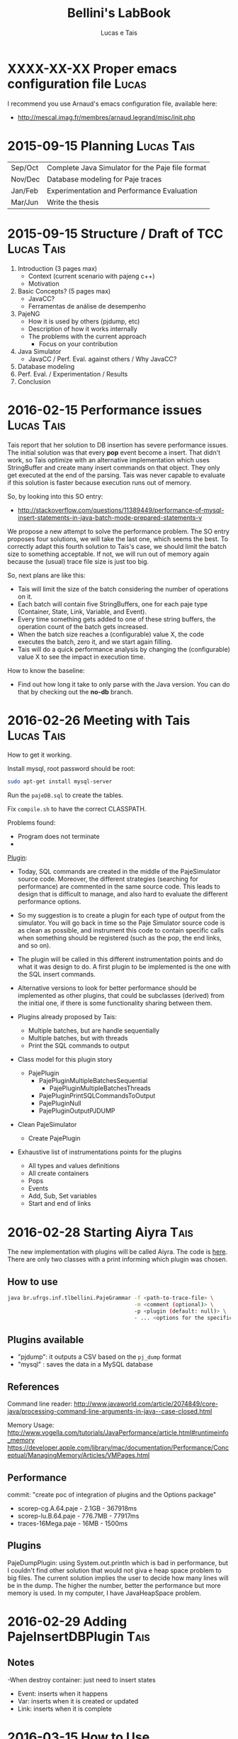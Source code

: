 #+TITLE: Bellini's LabBook
#+AUTHOR: Lucas e Tais
#+LATEX_HEADER: \usepackage[margin=2cm,a4paper]{geometry}
#+STARTUP: overview indent
#+TAGS: Lucas(L) Tais(T) noexport(n) deprecated(d)
#+EXPORT_SELECT_TAGS: export
#+EXPORT_EXCLUDE_TAGS: noexport
#+SEQ_TODO: TODO(t!) STARTED(s!) WAITING(w!) | DONE(d!) CANCELLED(c!) DEFERRED(f!)

* XXXX-XX-XX Proper emacs configuration file                          :Lucas:

I recommend you use Arnaud's emacs configuration file, available here:
+ http://mescal.imag.fr/membres/arnaud.legrand/misc/init.php
* 2015-09-15 Planning                                            :Lucas:Tais:

|---------+--------------------------------------------------|
| Sep/Oct | Complete Java Simulator for the Paje file format |
| Nov/Dec | Database modeling for Paje traces                |
| Jan/Feb | Experimentation and Performance Evaluation       |
| Mar/Jun | Write the thesis                                 |
|---------+--------------------------------------------------|

* 2015-09-15 Structure / Draft of TCC                            :Lucas:Tais:

1. Introduction (3 pages max)
   + Context (current scenario with pajeng c++)
   + Motivation
2. Basic Concepts? (5 pages max)
   + JavaCC?
   + Ferramentas de análise de desempenho
3. PajeNG
   + How it is used by others (pjdump, etc)
   + Description of how it works internally
   + The problems with the current approach
     + Focus on your contribution
4. Java Simulator
   + JavaCC / Perf. Eval. against others / Why JavaCC?
5. Database modeling
6. Perf. Eval. / Experimentation / Results
7. Conclusion
* 2016-02-15 Performance issues                                  :Lucas:Tais:

Tais report that her solution to DB insertion has severe performance
issues. The initial solution was that every *pop* event become a
insert. That didn't work, so Tais optimize with an alternative
implementation which uses StringBuffer and create many insert commands
on that object. They only get executed at the end of the parsing. Tais
was never capable to evaluate if this solution is faster because
execution runs out of memory.

So, by looking into this SO entry:

+ http://stackoverflow.com/questions/11389449/performance-of-mysql-insert-statements-in-java-batch-mode-prepared-statements-v

We propose a new attempt to solve the performance problem. The SO
entry proposes four solutions, we will take the last one, which seems
the best. To correctly adapt this fourth solution to Tais's case, we
should limit the batch size to something acceptable. If not, we will
run out of memory again because the (usual) trace file size is just
too big.

So, next plans are like this:
- Tais will limit the size of the batch considering the number of
  operations on it.
- Each batch will contain five StringBuffers, one for each paje type
  (Container, State, Link, Variable, and Event).
- Every time something gets added to one of these string buffers, the
  operation count of the batch gets increased.
- When the batch size reaches a (configurable) value X, the code
  executes the batch, zero it, and we start again filling.
- Tais will do a quick performance analysis by changing the
  (configurable) value X to see the impact in execution time.

How to know the baseline:
- Find out how long it take to only parse with the Java version. You
  can do that by checking out the *no-db* branch.


* 2016-02-26 Meeting with Tais                                   :Lucas:Tais:

How to get it working.

Install mysql, root password should be root:

#+begin_src sh :results output :session :exports both
sudo apt-get install mysql-server
#+end_src

Run the =pajeDB.sql= to create the tables.

Fix =compile.sh= to have the correct CLASSPATH.

Problems found:
- Program does not terminate
- 


_Plugin_:

- Today, SQL commands are created in the middle of the PajeSimulator
  source code. Moreover, the different strategies (searching for
  performance) are commented in the same source code. This leads to
  design that is difficult to manage, and also hard to evaluate the
  different performance options.

- So my suggestion is to create a plugin for each type of output from
  the simulator. You will go back in time so the Paje Simulator source
  code is as clean as possible, and instrument this code to contain
  specific calls when something should be registered (such as the pop,
  the end links, and so on).

- The plugin will be called in this different instrumentation points
  and do what it was design to do. A first plugin to be implemented is
  the one with the SQL insert commands.

- Alternative versions to look for better performance should be
  implemented as other plugins, that could be subclasses (derived)
  from the initial one, if there is some functionality sharing between
  them.

- Plugins already proposed by Tais:
  - Multiple batches, but are handle sequentially
  - Multiple batches, but with threads
  - Print the SQL commands to output

- Class model for this plugin story
  - PajePlugin
    - PajePluginMultipleBatchesSequential
      - PajePluginMultipleBatchesThreads
    - PajePluginPrintSQLCommandsToOutput
    - PajePluginNull
    - PajePluginOutputPJDUMP

- Clean PajeSimulator
  - Create PajePlugin

- Exhaustive list of instrumentations points for the plugins
  - All types and values definitions
  - All create containers
  - Pops
  - Events
  - Add, Sub, Set variables
  - Start and end of links

* 2016-02-28 Starting Aiyra                                            :Tais:
The new implementation with plugins will be called Aiyra.
The code is [[https://github.com/taisbellini/aiyra][here]].
There are only two classes with a print informing which plugin was chosen.

** How to use

#+begin_src sh :results output :session :exports both
java br.ufrgs.inf.tlbellini.PajeGrammar -f <path-to-trace-file> \
                                        -m <comment (optional)> \
                                        -p <plugin (default: null)> \
                                        - ... <options for the specific plugin>
#+end_src

** Plugins available

- "pjdump": it outputs a CSV based on the =pj_dump= format
- "mysql" : saves the data in a MySQL database

** References
Command line reader:
http://www.javaworld.com/article/2074849/core-java/processing-command-line-arguments-in-java--case-closed.html

Memory Usage: 
http://www.vogella.com/tutorials/JavaPerformance/article.html#runtimeinfo_memory
https://developer.apple.com/library/mac/documentation/Performance/Conceptual/ManagingMemory/Articles/VMPages.html
** Performance
commit: "create poc of integration of plugins and the Options package"
- scorep-cg.A.64.paje - 2.1GB - 367918ms
- scorep-lu.B.64.paje - 776.7MB - 77917ms
- traces-16Mega.paje - 16MB - 1500ms


** Plugins
PajeDumpPlugin: using System.out.println which is bad in performance,
but I couldn't find other solution that would not giva e heap space
problem to big files. The current solution implies the user to decide
how many lines will be in the dump. The higher the number, better the
performance but more memory is used. In my computer, I have
JavaHeapSpace problem. 


* 2016-02-29 Adding PajeInsertDBPlugin                                 :Tais:
** Notes
-When destroy container: just need to insert states
    - Event: inserts when it happens
    - Var: inserts when it is created or updated
    - Link: inserts when it is complete
* 2016-03-15 How to Use 
** DB Plugin 

1) Install MySQL and MySQL Workbench 

2) Create an instance (local or in a server) and choose a name and password to it. Use port 3306. 

3) execute pajeDB.sql script in the created instance.

Now you have a database called "paje". 

Execute the simulator passing the server name (-s) name (-u) and password (-pwd) of the instance you created in step 2. Defaults are "localhost", "root", "root". 


#+begin_src sh :results output :session :exports both
java br.ufrgs.inf.tlbellini.PajeGrammar -f <path-to-trace-file> \
                                        -m <comment (optional)> \
                                        -p mysql \
                                        -s <server-name> \
                                        -u <username> \
                                        -pwd <password> \
#+end_src

** PajeDump Plugin

Execute:

#+begin_src sh :results output :session :exports both
java br.ufrgs.inf.tlbellini.PajeGrammar -f <path-to-trace-file> \
                                        -m <comment (optional)> \
                                        -p pjdump \
                                        -l <lines-per-dump (default: 100000)>
#+end_src

"lines-per-dump" is the number of lines that will be printed each time. Higher numbers takes less time but use more memory. 

* 2016-03-15 - How to Create a Plugin
In order to create a new plugin you'll need to: 
MODIFY OptionsHandler.java in br.ufrgs.inf.tlbellini;
CREATE a NEW class in br.ufrgs.inf.tlbellini.plugins that EXTENDS PajePlugin class. It can also extend any other plugin if they have many similarities. 

MODIFY OptionsHandler:
1) *If your plugin DOES NOT NEED an extra argument, SKIP this instruction*

In the OptionsHandler constructor, add the new argument as follows: 
  
   opt.getSet().addOption("<alias>", Options.Separator.<SEPARATOR>, Options.Multiplicity.<MULTIPLICITY>);

   <alias> = the alias to identify the argument
   <SEPARATOR> = COLON, EQUALS, BLANK, NONE
   <MULTIPLICITY> = ONCE, ONCE_OR_MORE, ZERO_OR_ONE, ZERO_OR_MORE

2) Explain your new entry (if any) and plugin in printOptionsHelper() method.
3) In pluginHandler() method, add a "case" to your plugin. Make all the assignments you need to do and initialize it. 
   to get the value given for the argument: 
     opt.getSet().getOption("<alias").getResultValue(0)
   to check if the value was set: 
     opt.getSet().isSet("<alias>")
   to initialize:
     PajeGrammar.plugin = new YourPluginClass(...);

CREATE NEW CLASS: 

1) Create a class that extends PajePlugin or any Plugin available. 
   
Instrumentation Points:

* 2016-03-29 Meeting with Tais                                   :Lucas:Tais:

Performance Evalution

- DB Insertion Plugin
  - _Multiple batches, but are handle sequentially_

- What is the experimental configuration?
  - Software and hardware
  - Software: everything in the same machine

_What we shall measure to evaluate?_

- *Batch size*
  - Input size
    - Lucas will provide a trace file generator
      128K, 128M, 1G
  - Batch size in operations
    - 128
    - 256
    - 512
    - 1024
    - 2048
    - ...
  - Four platform configurations
    - _luiza_ Tais' personal notebook (Local/Mac) - Tais
    - _guarani_ Lucas' guarani (Linux/Local) - Lucas
    - _orion_ Orion (Linux/Local) - Tais
    - _hptais_ Tais' work notebook is client (Windows), guarani is server (Linux) (Remote) - Tais
      - Find out the interconnection topology
      - The latency and the bandwidth of the network (limits)
        - Find out a metric to see if you reach the network limit

- What to measure
  - Global execution time
    - Only simulation
    - Only insertion
  - Global memory occupation
  |----------------------+---------------------+--------------------------|
  | Only Simulation Time | Only Insertion Time | Global Memory Occupation |
  |----------------------+---------------------+--------------------------|

  - How batches have been generated
    - When a batch has started, when it has ended
    - Format suggestion for dumping this kind of information
      |--------------+------------+----------+---------------+------------------------------|
      | Batch number | Start time | End time | Size in bytes | Size in number of operations |
      |--------------+------------+----------+---------------+------------------------------|

- *Comparison against C++*
  - Measure only the simulation time
    - Null plugin against
      - =pj_dump= with =-q=
      - =pj_dump= with =-q= and =-f= (for flex)
  - Input size
    -  128K, 128M, 1G
  - _Platforms_
    - Tais' personal notebook (Local) - Tais
    - Lucas' guarani (Local) - Lucas
    - Orion (Local) - Tais
  |----------------------|
  | Only simulation time |
  |----------------------|

_Experimental Design_

- How many replications? 30.
- Statistical framework: gaussian distribution, with mean, sd, se
  - se: =3*sd/sqrt(n)=, CI of 99.7% assuming gaussian
  - no statistical tests (t-test), because we'll use plots to analyze
    with mean+se and mean-se
- See Jain 1991, Part III, Chapter 16.

- _Factors_
  - Input size
    - small, big
  - Batch size
    - small, big
  - Platform
    - two platforms wildly different

- _Real Factors and levels_ (see chapter 23 on page 381)
  - input size: 3
  - batch size: 6
  - platforms: 4
- 3*6*4
  #+begin_src R :results output :session :exports both
  input_size = 3;
  batch_levels = 6;
  platforms = 4;
  r=30;
  total_number_of_experiments = input_size*batch_levels*platforms*r
  minutes_each = 15;
  total_number_of_experiments * minutes_each / 60 / 24
  #+end_src

  #+RESULTS:
  : [1] 22.5

_C++ Comparison Analysis_

- Version
  - Ayira
  - pajeng with flex
  - pajeng without flex
- Input size
- 30 replications

|------------+---------|
| Input Size | Version |
|------------+---------|

_Changes to the *mysql* plugin_
- add a new parameter to tell the batch size (default is size of input)
- add a flag (disable by default) to tell the plugin to measure each batch execution
  - a vector will be used to keep this in memory during execution;
    only at the end that this is dumped to CSV
  - generates a new file that has the CSV info in the beggining of
    each line and then the following information you have measured
  |--------------+------------+----------+---------------+------------------------------|
  | Batch number | Start time | End time | Size in bytes | Size in number of operations |
  |--------------+------------+----------+---------------+------------------------------|

_How to measure memory utilization_
- MemoryUsage class in Java, check the used() method
- Compare against top (the column that indicates the virtual memory allocated)
* 2016-03-29 DoE for C++ Comparison                                   :Lucas:

The C++ Comparison has two factors: _version_ and _input_, each one with
three levels. For version, the levels are _ayira_, _pj_, _pjflex_. For
input, the levels are small (128K), medium (131072K, or 128M), and big
(1048576K or 1G). We shall use 30 replications randomizing experiments
to reduce external interference. Two things are measured: the
execution time represents the _simulation time_, the _platform_ is the
identification of the platform where measurements took place. Platform
can be one of _luiza_, _guarani_, _orion_, _hptais_ (TODO: rename this last one).

To understand what functions below do, check:
- https://cran.r-project.org/web/packages/DoE.base/DoE.base.pdf
You'll need the =DoE.base= R package.

#+begin_src R :results output silent :session :exports none
  require(DoE.base);
  Cpp_Comparison <- fac.design (
           nfactors=2,
           replications=30,
           repeat.only=FALSE,
           blocks=1,
           randomize=TRUE,
           seed=10373,
           nlevels=c(3,3),
           factor.names=list(
                version=c("aiyra","pj","pjflex"),
                input=c("small", "medium", "big")));

  export.design(Cpp_Comparison,
                path="designs",
                filename=NULL,
                type="csv",
                replace=TRUE,
                response.names=c("time","platform"));
#+end_src

Check the file =Cpp_Comparison.csv= in the =designs= directory. It
contains your experimental design for running the Cpp Comparison
experimental session. Each line is a experiment. You should run each
experiment following the factor configuration, providing the execution
time in the last column.

You can read that CSV with:

#+begin_src R :results output :session :exports both
csv <- read.csv("designs/Cpp_Comparison.csv");
csv;
#+end_src

#+RESULTS:
#+begin_example
    name run.no.in.std.order run.no run.no.std.rp version  input time platform
1      1                   4      1          4.10   ayira medium   NA       NA
2      2                   9      2          9.10  pjflex    big   NA       NA
3      3                   2      3          2.10      pj  small   NA       NA
4      4                   5      4          5.10      pj medium   NA       NA
5      5                   7      5          7.10   ayira    big   NA       NA
6      6                   6      6          6.10  pjflex medium   NA       NA
7      7                   3      7          3.10  pjflex  small   NA       NA
8      8                   1      8          1.10   ayira  small   NA       NA
9      9                   8      9          8.10      pj    big   NA       NA
10    10                   6     10          6.20  pjflex medium   NA       NA
11    11                   7     11          7.20   ayira    big   NA       NA
12    12                   8     12          8.20      pj    big   NA       NA
13    13                   4     13          4.20   ayira medium   NA       NA
14    14                   3     14          3.20  pjflex  small   NA       NA
15    15                   5     15          5.20      pj medium   NA       NA
16    16                   2     16          2.20      pj  small   NA       NA
17    17                   9     17          9.20  pjflex    big   NA       NA
18    18                   1     18          1.20   ayira  small   NA       NA
19    19                   2     19          2.30      pj  small   NA       NA
20    20                   9     20          9.30  pjflex    big   NA       NA
21    21                   6     21          6.30  pjflex medium   NA       NA
22    22                   1     22          1.30   ayira  small   NA       NA
23    23                   3     23          3.30  pjflex  small   NA       NA
24    24                   4     24          4.30   ayira medium   NA       NA
25    25                   5     25          5.30      pj medium   NA       NA
26    26                   7     26          7.30   ayira    big   NA       NA
27    27                   8     27          8.30      pj    big   NA       NA
28    28                   6     28          6.40  pjflex medium   NA       NA
29    29                   7     29          7.40   ayira    big   NA       NA
30    30                   5     30          5.40      pj medium   NA       NA
31    31                   8     31          8.40      pj    big   NA       NA
32    32                   1     32          1.40   ayira  small   NA       NA
33    33                   4     33          4.40   ayira medium   NA       NA
34    34                   9     34          9.40  pjflex    big   NA       NA
35    35                   3     35          3.40  pjflex  small   NA       NA
36    36                   2     36          2.40      pj  small   NA       NA
37    37                   2     37          2.50      pj  small   NA       NA
38    38                   6     38          6.50  pjflex medium   NA       NA
39    39                   9     39          9.50  pjflex    big   NA       NA
40    40                   3     40          3.50  pjflex  small   NA       NA
41    41                   8     41          8.50      pj    big   NA       NA
42    42                   4     42          4.50   ayira medium   NA       NA
43    43                   5     43          5.50      pj medium   NA       NA
44    44                   7     44          7.50   ayira    big   NA       NA
45    45                   1     45          1.50   ayira  small   NA       NA
46    46                   4     46          4.60   ayira medium   NA       NA
47    47                   5     47          5.60      pj medium   NA       NA
48    48                   2     48          2.60      pj  small   NA       NA
49    49                   9     49          9.60  pjflex    big   NA       NA
50    50                   3     50          3.60  pjflex  small   NA       NA
51    51                   7     51          7.60   ayira    big   NA       NA
52    52                   8     52          8.60      pj    big   NA       NA
53    53                   6     53          6.60  pjflex medium   NA       NA
54    54                   1     54          1.60   ayira  small   NA       NA
55    55                   7     55          7.70   ayira    big   NA       NA
56    56                   1     56          1.70   ayira  small   NA       NA
57    57                   2     57          2.70      pj  small   NA       NA
58    58                   5     58          5.70      pj medium   NA       NA
59    59                   4     59          4.70   ayira medium   NA       NA
60    60                   8     60          8.70      pj    big   NA       NA
61    61                   9     61          9.70  pjflex    big   NA       NA
62    62                   6     62          6.70  pjflex medium   NA       NA
63    63                   3     63          3.70  pjflex  small   NA       NA
64    64                   8     64          8.80      pj    big   NA       NA
65    65                   7     65          7.80   ayira    big   NA       NA
66    66                   5     66          5.80      pj medium   NA       NA
67    67                   6     67          6.80  pjflex medium   NA       NA
68    68                   9     68          9.80  pjflex    big   NA       NA
69    69                   1     69          1.80   ayira  small   NA       NA
70    70                   3     70          3.80  pjflex  small   NA       NA
71    71                   4     71          4.80   ayira medium   NA       NA
72    72                   2     72          2.80      pj  small   NA       NA
73    73                   3     73          3.90  pjflex  small   NA       NA
74    74                   4     74          4.90   ayira medium   NA       NA
75    75                   5     75          5.90      pj medium   NA       NA
76    76                   7     76          7.90   ayira    big   NA       NA
77    77                   9     77          9.90  pjflex    big   NA       NA
78    78                   1     78          1.90   ayira  small   NA       NA
79    79                   6     79          6.90  pjflex medium   NA       NA
80    80                   2     80          2.90      pj  small   NA       NA
81    81                   8     81          8.90      pj    big   NA       NA
82    82                   3     82          3.10  pjflex  small   NA       NA
83    83                   4     83          4.10   ayira medium   NA       NA
84    84                   8     84          8.10      pj    big   NA       NA
85    85                   1     85          1.10   ayira  small   NA       NA
86    86                   2     86          2.10      pj  small   NA       NA
87    87                   9     87          9.10  pjflex    big   NA       NA
88    88                   5     88          5.10      pj medium   NA       NA
89    89                   7     89          7.10   ayira    big   NA       NA
90    90                   6     90          6.10  pjflex medium   NA       NA
91    91                   6     91          6.11  pjflex medium   NA       NA
92    92                   4     92          4.11   ayira medium   NA       NA
93    93                   5     93          5.11      pj medium   NA       NA
94    94                   7     94          7.11   ayira    big   NA       NA
95    95                   9     95          9.11  pjflex    big   NA       NA
96    96                   3     96          3.11  pjflex  small   NA       NA
97    97                   8     97          8.11      pj    big   NA       NA
98    98                   1     98          1.11   ayira  small   NA       NA
99    99                   2     99          2.11      pj  small   NA       NA
100  100                   3    100          3.12  pjflex  small   NA       NA
101  101                   4    101          4.12   ayira medium   NA       NA
102  102                   7    102          7.12   ayira    big   NA       NA
103  103                   2    103          2.12      pj  small   NA       NA
104  104                   5    104          5.12      pj medium   NA       NA
105  105                   6    105          6.12  pjflex medium   NA       NA
106  106                   1    106          1.12   ayira  small   NA       NA
107  107                   8    107          8.12      pj    big   NA       NA
108  108                   9    108          9.12  pjflex    big   NA       NA
109  109                   3    109          3.13  pjflex  small   NA       NA
110  110                   2    110          2.13      pj  small   NA       NA
111  111                   1    111          1.13   ayira  small   NA       NA
112  112                   7    112          7.13   ayira    big   NA       NA
113  113                   9    113          9.13  pjflex    big   NA       NA
114  114                   8    114          8.13      pj    big   NA       NA
115  115                   5    115          5.13      pj medium   NA       NA
116  116                   6    116          6.13  pjflex medium   NA       NA
117  117                   4    117          4.13   ayira medium   NA       NA
118  118                   4    118          4.14   ayira medium   NA       NA
119  119                   2    119          2.14      pj  small   NA       NA
120  120                   1    120          1.14   ayira  small   NA       NA
121  121                   5    121          5.14      pj medium   NA       NA
122  122                   6    122          6.14  pjflex medium   NA       NA
123  123                   8    123          8.14      pj    big   NA       NA
124  124                   7    124          7.14   ayira    big   NA       NA
125  125                   3    125          3.14  pjflex  small   NA       NA
126  126                   9    126          9.14  pjflex    big   NA       NA
127  127                   5    127          5.15      pj medium   NA       NA
128  128                   6    128          6.15  pjflex medium   NA       NA
129  129                   2    129          2.15      pj  small   NA       NA
130  130                   1    130          1.15   ayira  small   NA       NA
131  131                   8    131          8.15      pj    big   NA       NA
132  132                   3    132          3.15  pjflex  small   NA       NA
133  133                   7    133          7.15   ayira    big   NA       NA
134  134                   9    134          9.15  pjflex    big   NA       NA
135  135                   4    135          4.15   ayira medium   NA       NA
136  136                   7    136          7.16   ayira    big   NA       NA
137  137                   4    137          4.16   ayira medium   NA       NA
138  138                   8    138          8.16      pj    big   NA       NA
139  139                   2    139          2.16      pj  small   NA       NA
140  140                   3    140          3.16  pjflex  small   NA       NA
141  141                   1    141          1.16   ayira  small   NA       NA
142  142                   5    142          5.16      pj medium   NA       NA
143  143                   9    143          9.16  pjflex    big   NA       NA
144  144                   6    144          6.16  pjflex medium   NA       NA
145  145                   2    145          2.17      pj  small   NA       NA
146  146                   4    146          4.17   ayira medium   NA       NA
147  147                   9    147          9.17  pjflex    big   NA       NA
148  148                   1    148          1.17   ayira  small   NA       NA
149  149                   8    149          8.17      pj    big   NA       NA
150  150                   5    150          5.17      pj medium   NA       NA
151  151                   6    151          6.17  pjflex medium   NA       NA
152  152                   7    152          7.17   ayira    big   NA       NA
153  153                   3    153          3.17  pjflex  small   NA       NA
154  154                   5    154          5.18      pj medium   NA       NA
155  155                   8    155          8.18      pj    big   NA       NA
156  156                   9    156          9.18  pjflex    big   NA       NA
157  157                   2    157          2.18      pj  small   NA       NA
158  158                   3    158          3.18  pjflex  small   NA       NA
159  159                   6    159          6.18  pjflex medium   NA       NA
160  160                   7    160          7.18   ayira    big   NA       NA
161  161                   4    161          4.18   ayira medium   NA       NA
162  162                   1    162          1.18   ayira  small   NA       NA
163  163                   7    163          7.19   ayira    big   NA       NA
164  164                   3    164          3.19  pjflex  small   NA       NA
165  165                   2    165          2.19      pj  small   NA       NA
166  166                   6    166          6.19  pjflex medium   NA       NA
167  167                   5    167          5.19      pj medium   NA       NA
168  168                   9    168          9.19  pjflex    big   NA       NA
169  169                   4    169          4.19   ayira medium   NA       NA
170  170                   8    170          8.19      pj    big   NA       NA
171  171                   1    171          1.19   ayira  small   NA       NA
172  172                   3    172          3.20  pjflex  small   NA       NA
173  173                   7    173          7.20   ayira    big   NA       NA
174  174                   2    174          2.20      pj  small   NA       NA
175  175                   1    175          1.20   ayira  small   NA       NA
176  176                   6    176          6.20  pjflex medium   NA       NA
177  177                   9    177          9.20  pjflex    big   NA       NA
178  178                   5    178          5.20      pj medium   NA       NA
179  179                   8    179          8.20      pj    big   NA       NA
180  180                   4    180          4.20   ayira medium   NA       NA
181  181                   2    181          2.21      pj  small   NA       NA
182  182                   4    182          4.21   ayira medium   NA       NA
183  183                   9    183          9.21  pjflex    big   NA       NA
184  184                   8    184          8.21      pj    big   NA       NA
185  185                   7    185          7.21   ayira    big   NA       NA
186  186                   1    186          1.21   ayira  small   NA       NA
187  187                   5    187          5.21      pj medium   NA       NA
188  188                   3    188          3.21  pjflex  small   NA       NA
189  189                   6    189          6.21  pjflex medium   NA       NA
190  190                   6    190          6.22  pjflex medium   NA       NA
191  191                   7    191          7.22   ayira    big   NA       NA
192  192                   2    192          2.22      pj  small   NA       NA
193  193                   4    193          4.22   ayira medium   NA       NA
194  194                   9    194          9.22  pjflex    big   NA       NA
195  195                   1    195          1.22   ayira  small   NA       NA
196  196                   8    196          8.22      pj    big   NA       NA
197  197                   3    197          3.22  pjflex  small   NA       NA
198  198                   5    198          5.22      pj medium   NA       NA
199  199                   5    199          5.23      pj medium   NA       NA
200  200                   3    200          3.23  pjflex  small   NA       NA
201  201                   6    201          6.23  pjflex medium   NA       NA
202  202                   8    202          8.23      pj    big   NA       NA
203  203                   2    203          2.23      pj  small   NA       NA
204  204                   7    204          7.23   ayira    big   NA       NA
205  205                   1    205          1.23   ayira  small   NA       NA
206  206                   9    206          9.23  pjflex    big   NA       NA
207  207                   4    207          4.23   ayira medium   NA       NA
208  208                   3    208          3.24  pjflex  small   NA       NA
209  209                   8    209          8.24      pj    big   NA       NA
210  210                   6    210          6.24  pjflex medium   NA       NA
211  211                   2    211          2.24      pj  small   NA       NA
212  212                   9    212          9.24  pjflex    big   NA       NA
213  213                   7    213          7.24   ayira    big   NA       NA
214  214                   5    214          5.24      pj medium   NA       NA
215  215                   4    215          4.24   ayira medium   NA       NA
216  216                   1    216          1.24   ayira  small   NA       NA
217  217                   7    217          7.25   ayira    big   NA       NA
218  218                   9    218          9.25  pjflex    big   NA       NA
219  219                   1    219          1.25   ayira  small   NA       NA
220  220                   4    220          4.25   ayira medium   NA       NA
221  221                   8    221          8.25      pj    big   NA       NA
222  222                   5    222          5.25      pj medium   NA       NA
223  223                   6    223          6.25  pjflex medium   NA       NA
224  224                   3    224          3.25  pjflex  small   NA       NA
225  225                   2    225          2.25      pj  small   NA       NA
226  226                   6    226          6.26  pjflex medium   NA       NA
227  227                   5    227          5.26      pj medium   NA       NA
228  228                   2    228          2.26      pj  small   NA       NA
229  229                   1    229          1.26   ayira  small   NA       NA
230  230                   7    230          7.26   ayira    big   NA       NA
231  231                   4    231          4.26   ayira medium   NA       NA
232  232                   9    232          9.26  pjflex    big   NA       NA
233  233                   8    233          8.26      pj    big   NA       NA
234  234                   3    234          3.26  pjflex  small   NA       NA
235  235                   8    235          8.27      pj    big   NA       NA
236  236                   9    236          9.27  pjflex    big   NA       NA
237  237                   1    237          1.27   ayira  small   NA       NA
238  238                   5    238          5.27      pj medium   NA       NA
239  239                   7    239          7.27   ayira    big   NA       NA
240  240                   6    240          6.27  pjflex medium   NA       NA
241  241                   2    241          2.27      pj  small   NA       NA
242  242                   4    242          4.27   ayira medium   NA       NA
243  243                   3    243          3.27  pjflex  small   NA       NA
244  244                   3    244          3.28  pjflex  small   NA       NA
245  245                   8    245          8.28      pj    big   NA       NA
246  246                   2    246          2.28      pj  small   NA       NA
247  247                   1    247          1.28   ayira  small   NA       NA
248  248                   7    248          7.28   ayira    big   NA       NA
249  249                   5    249          5.28      pj medium   NA       NA
250  250                   9    250          9.28  pjflex    big   NA       NA
251  251                   6    251          6.28  pjflex medium   NA       NA
252  252                   4    252          4.28   ayira medium   NA       NA
253  253                   1    253          1.29   ayira  small   NA       NA
254  254                   3    254          3.29  pjflex  small   NA       NA
255  255                   7    255          7.29   ayira    big   NA       NA
256  256                   4    256          4.29   ayira medium   NA       NA
257  257                   6    257          6.29  pjflex medium   NA       NA
258  258                   5    258          5.29      pj medium   NA       NA
259  259                   2    259          2.29      pj  small   NA       NA
260  260                   8    260          8.29      pj    big   NA       NA
261  261                   9    261          9.29  pjflex    big   NA       NA
262  262                   1    262          1.30   ayira  small   NA       NA
263  263                   7    263          7.30   ayira    big   NA       NA
264  264                   3    264          3.30  pjflex  small   NA       NA
265  265                   6    265          6.30  pjflex medium   NA       NA
266  266                   4    266          4.30   ayira medium   NA       NA
267  267                   5    267          5.30      pj medium   NA       NA
268  268                   2    268          2.30      pj  small   NA       NA
269  269                   8    269          8.30      pj    big   NA       NA
270  270                   9    270          9.30  pjflex    big   NA       NA
#+end_example

=NA= means not available. Last two columns should have simulation time
for that factor combination and the platform where experiments took
place.
* 2016-03-29 DoE for Batch Size Investigation                         :Lucas:

The batch size investigation will have two factors: _input_, and
_batch_. The first one with three levels, the second one with six
levels. The levels for input are small (128K), medium (131072K, or
128M), and big (1048576K or 1G). The levels for batch are A, B, C, D,
E and F. Each letter is a integer number which represents the number
of SQL operations in each batch. Based on preliminary runs, Tais will
decide which values to use instead of letters A to F. I'll use them so
it's easy to map them to values once they are defined. We shall again
use 30 replications randomizing experiments to reduce external
interference. Four things are measured: the global simulation time
(all time except DB insertions), the global insertion time (the sum of
the time spent executing all DB insertions - the batches), the maximum
memory occupation during the experiment, and the platform.  Platform
can be one of _luiza_, _guarani_, _orion_, _hptais_ (TODO: rename this last
one). The memory occupation should be measure with exception care,
since the _maximum_ may not appear at the end of the execution,
specially if batches are small.

#+begin_src R :results output silent :session :exports none
  require(DoE.base);
  Batch_Size_Investigation <- fac.design (
           nfactors=2,
           replications=30,
           repeat.only=FALSE,
           blocks=1,
           randomize=TRUE,
           seed=10373,
           nlevels=c(3,6),
           factor.names=list(
                input=c("small", "medium", "big"),
                batch=c("A", "B", "C", "D", "E", "F")));

  export.design(Batch_Size_Investigation,
                path="designs",
                filename=NULL,
                type="csv",
                replace=TRUE,
                response.names=c("sim_time","insert_time","max_mem","platform"));
#+end_src


#+begin_src R :results output :session :exports both
csv <- read.csv("designs/Batch_Size_Investigation.csv");
csv;
#+end_src

#+RESULTS:
#+begin_example
    name run.no.in.std.order run.no run.no.std.rp  input batch sim_time
1      1                   8      1          8.10 medium     C       NA
2      2                  18      2         18.10    big     F       NA
3      3                   5      3          5.10 medium     B       NA
4      4                  12      4         12.10    big     D       NA
5      5                  16      5         16.10  small     F       NA
6      6                   6      6          6.10    big     B       NA
7      7                  15      7         15.10    big     E       NA
8      8                   3      8          3.10    big     A       NA
9      9                  13      9         13.10  small     E       NA
10    10                  10     10         10.10  small     D       NA
11    11                   7     11          7.10  small     C       NA
12    12                  17     12         17.10 medium     F       NA
13    13                   4     13          4.10  small     B       NA
14    14                  11     14         11.10 medium     D       NA
15    15                  14     15         14.10 medium     E       NA
16    16                   2     16          2.10 medium     A       NA
17    17                   9     17          9.10    big     C       NA
18    18                   1     18          1.10  small     A       NA
19    19                   3     19          3.20    big     A       NA
20    20                   5     20          5.20 medium     B       NA
21    21                  14     21         14.20 medium     E       NA
22    22                   1     22          1.20  small     A       NA
23    23                   6     23          6.20    big     B       NA
24    24                  10     24         10.20  small     D       NA
25    25                  13     25         13.20  small     E       NA
26    26                  17     26         17.20 medium     F       NA
27    27                  12     27         12.20    big     D       NA
28    28                  16     28         16.20  small     F       NA
29    29                   7     29          7.20  small     C       NA
30    30                  11     30         11.20 medium     D       NA
31    31                   8     31          8.20 medium     C       NA
32    32                  15     32         15.20    big     E       NA
33    33                   4     33          4.20  small     B       NA
34    34                   9     34          9.20    big     C       NA
35    35                  18     35         18.20    big     F       NA
36    36                   2     36          2.20 medium     A       NA
37    37                   3     37          3.30    big     A       NA
38    38                  11     38         11.30 medium     D       NA
39    39                   5     39          5.30 medium     B       NA
40    40                   6     40          6.30    big     B       NA
41    41                   7     41          7.30  small     C       NA
42    42                  17     42         17.30 medium     F       NA
43    43                  12     43         12.30    big     D       NA
44    44                  10     44         10.30  small     D       NA
45    45                  14     45         14.30 medium     E       NA
46    46                   4     46          4.30  small     B       NA
47    47                  16     47         16.30  small     F       NA
48    48                   2     48          2.30 medium     A       NA
49    49                   9     49          9.30    big     C       NA
50    50                  18     50         18.30    big     F       NA
51    51                  13     51         13.30  small     E       NA
52    52                   8     52          8.30 medium     C       NA
53    53                  15     53         15.30    big     E       NA
54    54                   1     54          1.30  small     A       NA
55    55                  14     55         14.40 medium     E       NA
56    56                   1     56          1.40  small     A       NA
57    57                   5     57          5.40 medium     B       NA
58    58                  12     58         12.40    big     D       NA
59    59                  15     59         15.40    big     E       NA
60    60                   2     60          2.40 medium     A       NA
61    61                  16     61         16.40  small     F       NA
62    62                  13     62         13.40  small     E       NA
63    63                   9     63          9.40    big     C       NA
64    64                   8     64          8.40 medium     C       NA
65    65                   7     65          7.40  small     C       NA
66    66                  18     66         18.40    big     F       NA
67    67                   6     67          6.40    big     B       NA
68    68                  10     68         10.40  small     D       NA
69    69                  17     69         17.40 medium     F       NA
70    70                   3     70          3.40    big     A       NA
71    71                   4     71          4.40  small     B       NA
72    72                  11     72         11.40 medium     D       NA
73    73                   6     73          6.50    big     B       NA
74    74                   9     74          9.50    big     C       NA
75    75                  10     75         10.50  small     D       NA
76    76                  13     76         13.50  small     E       NA
77    77                   8     77          8.50 medium     C       NA
78    78                   2     78          2.50 medium     A       NA
79    79                  17     79         17.50 medium     F       NA
80    80                  18     80         18.50    big     F       NA
81    81                   7     81          7.50  small     C       NA
82    82                   3     82          3.50    big     A       NA
83    83                   4     83          4.50  small     B       NA
84    84                  14     84         14.50 medium     E       NA
85    85                   1     85          1.50  small     A       NA
86    86                  15     86         15.50    big     E       NA
87    87                  12     87         12.50    big     D       NA
88    88                   5     88          5.50 medium     B       NA
89    89                  16     89         16.50  small     F       NA
90    90                  11     90         11.50 medium     D       NA
91    91                  12     91         12.60    big     D       NA
92    92                   8     92          8.60 medium     C       NA
93    93                  18     93         18.60    big     F       NA
94    94                  11     94         11.60 medium     D       NA
95    95                  16     95         16.60  small     F       NA
96    96                  17     96         17.60 medium     F       NA
97    97                   9     97          9.60    big     C       NA
98    98                   5     98          5.60 medium     B       NA
99    99                  13     99         13.60  small     E       NA
100  100                   3    100          3.60    big     A       NA
101  101                   4    101          4.60  small     B       NA
102  102                   7    102          7.60  small     C       NA
103  103                   2    103          2.60 medium     A       NA
104  104                  15    104         15.60    big     E       NA
105  105                   6    105          6.60    big     B       NA
106  106                   1    106          1.60  small     A       NA
107  107                  10    107         10.60  small     D       NA
108  108                  14    108         14.60 medium     E       NA
109  109                   6    109          6.70    big     B       NA
110  110                   4    110          4.70  small     B       NA
111  111                   1    111          1.70  small     A       NA
112  112                   2    112          2.70 medium     A       NA
113  113                   7    113          7.70  small     C       NA
114  114                  18    114         18.70    big     F       NA
115  115                  10    115         10.70  small     D       NA
116  116                   5    116          5.70 medium     B       NA
117  117                  16    117         16.70  small     F       NA
118  118                  17    118         17.70 medium     F       NA
119  119                  15    119         15.70    big     E       NA
120  120                  12    120         12.70    big     D       NA
121  121                  11    121         11.70 medium     D       NA
122  122                  13    122         13.70  small     E       NA
123  123                   8    123          8.70 medium     C       NA
124  124                  14    124         14.70 medium     E       NA
125  125                   3    125          3.70    big     A       NA
126  126                   9    126          9.70    big     C       NA
127  127                  10    127         10.80  small     D       NA
128  128                  11    128         11.80 medium     D       NA
129  129                   5    129          5.80 medium     B       NA
130  130                   1    130          1.80  small     A       NA
131  131                   2    131          2.80 medium     A       NA
132  132                   9    132          9.80    big     C       NA
133  133                   7    133          7.80  small     C       NA
134  134                  14    134         14.80 medium     E       NA
135  135                  13    135         13.80  small     E       NA
136  136                  12    136         12.80    big     D       NA
137  137                   4    137          4.80  small     B       NA
138  138                   8    138          8.80 medium     C       NA
139  139                  17    139         17.80 medium     F       NA
140  140                   3    140          3.80    big     A       NA
141  141                  15    141         15.80    big     E       NA
142  142                  16    142         16.80  small     F       NA
143  143                  18    143         18.80    big     F       NA
144  144                   6    144          6.80    big     B       NA
145  145                   4    145          4.90  small     B       NA
146  146                   8    146          8.90 medium     C       NA
147  147                  18    147         18.90    big     F       NA
148  148                   2    148          2.90 medium     A       NA
149  149                  11    149         11.90 medium     D       NA
150  150                  12    150         12.90    big     D       NA
151  151                   3    151          3.90    big     A       NA
152  152                  10    152         10.90  small     D       NA
153  153                  14    153         14.90 medium     E       NA
154  154                   5    154          5.90 medium     B       NA
155  155                  17    155         17.90 medium     F       NA
156  156                   9    156          9.90    big     C       NA
157  157                  15    157         15.90    big     E       NA
158  158                  13    158         13.90  small     E       NA
159  159                   6    159          6.90    big     B       NA
160  160                   7    160          7.90  small     C       NA
161  161                  16    161         16.90  small     F       NA
162  162                   1    162          1.90  small     A       NA
163  163                  13    163         13.10  small     E       NA
164  164                   5    164          5.10 medium     B       NA
165  165                   3    165          3.10    big     A       NA
166  166                  15    166         15.10    big     E       NA
167  167                  14    167         14.10 medium     E       NA
168  168                  17    168         17.10 medium     F       NA
169  169                   6    169          6.10    big     B       NA
170  170                   7    170          7.10  small     C       NA
171  171                  12    171         12.10    big     D       NA
172  172                  16    172         16.10  small     F       NA
173  173                  11    173         11.10 medium     D       NA
174  174                   2    174          2.10 medium     A       NA
175  175                   1    175          1.10  small     A       NA
176  176                  10    176         10.10  small     D       NA
177  177                   9    177          9.10    big     C       NA
178  178                  18    178         18.10    big     F       NA
179  179                   8    179          8.10 medium     C       NA
180  180                   4    180          4.10  small     B       NA
181  181                   3    181          3.11    big     A       NA
182  182                   7    182          7.11  small     C       NA
183  183                   4    183          4.11  small     B       NA
184  184                   8    184          8.11 medium     C       NA
185  185                   5    185          5.11 medium     B       NA
186  186                   1    186          1.11  small     A       NA
187  187                  17    187         17.11 medium     F       NA
188  188                   9    188          9.11    big     C       NA
189  189                   2    189          2.11 medium     A       NA
190  190                   6    190          6.11    big     B       NA
191  191                  12    191         12.11    big     D       NA
192  192                  10    192         10.11  small     D       NA
193  193                  16    193         16.11  small     F       NA
194  194                  11    194         11.11 medium     D       NA
195  195                  13    195         13.11  small     E       NA
196  196                  15    196         15.11    big     E       NA
197  197                  18    197         18.11    big     F       NA
198  198                  14    198         14.11 medium     E       NA
199  199                  10    199         10.12  small     D       NA
200  200                   5    200          5.12 medium     B       NA
201  201                  13    201         13.12  small     E       NA
202  202                   7    202          7.12  small     C       NA
203  203                   4    203          4.12  small     B       NA
204  204                   8    204          8.12 medium     C       NA
205  205                   3    205          3.12    big     A       NA
206  206                  11    206         11.12 medium     D       NA
207  207                  14    207         14.12 medium     E       NA
208  208                  12    208         12.12    big     D       NA
209  209                  16    209         16.12  small     F       NA
210  210                   6    210          6.12    big     B       NA
211  211                   2    211          2.12 medium     A       NA
212  212                   9    212          9.12    big     C       NA
213  213                  15    213         15.12    big     E       NA
214  214                  17    214         17.12 medium     F       NA
215  215                  18    215         18.12    big     F       NA
216  216                   1    216          1.12  small     A       NA
217  217                  13    217         13.13  small     E       NA
218  218                  14    218         14.13 medium     E       NA
219  219                   1    219          1.13  small     A       NA
220  220                  10    220         10.13  small     D       NA
221  221                   2    221          2.13 medium     A       NA
222  222                  17    222         17.13 medium     F       NA
223  223                  16    223         16.13  small     F       NA
224  224                   4    224          4.13  small     B       NA
225  225                   7    225          7.13  small     C       NA
226  226                   6    226          6.13    big     B       NA
227  227                   5    227          5.13 medium     B       NA
228  228                  18    228         18.13    big     F       NA
229  229                  12    229         12.13    big     D       NA
230  230                  15    230         15.13    big     E       NA
231  231                  11    231         11.13 medium     D       NA
232  232                   9    232          9.13    big     C       NA
233  233                   8    233          8.13 medium     C       NA
234  234                   3    234          3.13    big     A       NA
235  235                  15    235         15.14    big     E       NA
236  236                  18    236         18.14    big     F       NA
237  237                   1    237          1.14  small     A       NA
238  238                  12    238         12.14    big     D       NA
239  239                   3    239          3.14    big     A       NA
240  240                  14    240         14.14 medium     E       NA
241  241                   7    241          7.14  small     C       NA
242  242                  16    242         16.14  small     F       NA
243  243                  17    243         17.14 medium     F       NA
244  244                  13    244         13.14  small     E       NA
245  245                   8    245          8.14 medium     C       NA
246  246                   2    246          2.14 medium     A       NA
247  247                  11    247         11.14 medium     D       NA
248  248                  10    248         10.14  small     D       NA
249  249                   5    249          5.14 medium     B       NA
250  250                   9    250          9.14    big     C       NA
251  251                   6    251          6.14    big     B       NA
252  252                   4    252          4.14  small     B       NA
253  253                   2    253          2.15 medium     A       NA
254  254                   6    254          6.15    big     B       NA
255  255                  16    255         16.15  small     F       NA
256  256                   9    256          9.15    big     C       NA
257  257                  11    257         11.15 medium     D       NA
258  258                  13    258         13.15  small     E       NA
259  259                   7    259          7.15  small     C       NA
260  260                  15    260         15.15    big     E       NA
261  261                   1    261          1.15  small     A       NA
262  262                  10    262         10.15  small     D       NA
263  263                  12    263         12.15    big     D       NA
264  264                   3    264          3.15    big     A       NA
265  265                  17    265         17.15 medium     F       NA
266  266                   4    266          4.15  small     B       NA
267  267                   5    267          5.15 medium     B       NA
268  268                  18    268         18.15    big     F       NA
269  269                   8    269          8.15 medium     C       NA
270  270                  14    270         14.15 medium     E       NA
271  271                   3    271          3.16    big     A       NA
272  272                  14    272         14.16 medium     E       NA
273  273                   1    273          1.16  small     A       NA
274  274                  11    274         11.16 medium     D       NA
275  275                   7    275          7.16  small     C       NA
276  276                   6    276          6.16    big     B       NA
277  277                   5    277          5.16 medium     B       NA
278  278                  15    278         15.16    big     E       NA
279  279                  18    279         18.16    big     F       NA
280  280                  13    280         13.16  small     E       NA
281  281                  12    281         12.16    big     D       NA
282  282                   2    282          2.16 medium     A       NA
283  283                  10    283         10.16  small     D       NA
284  284                  17    284         17.16 medium     F       NA
285  285                   4    285          4.16  small     B       NA
286  286                  16    286         16.16  small     F       NA
287  287                   8    287          8.16 medium     C       NA
288  288                   9    288          9.16    big     C       NA
289  289                  12    289         12.17    big     D       NA
290  290                  15    290         15.17    big     E       NA
291  291                  16    291         16.17  small     F       NA
292  292                  17    292         17.17 medium     F       NA
293  293                   4    293          4.17  small     B       NA
294  294                   3    294          3.17    big     A       NA
295  295                  10    295         10.17  small     D       NA
296  296                   8    296          8.17 medium     C       NA
297  297                   6    297          6.17    big     B       NA
298  298                   9    298          9.17    big     C       NA
299  299                   5    299          5.17 medium     B       NA
300  300                   1    300          1.17  small     A       NA
301  301                  13    301         13.17  small     E       NA
302  302                  14    302         14.17 medium     E       NA
303  303                  18    303         18.17    big     F       NA
304  304                  11    304         11.17 medium     D       NA
305  305                   2    305          2.17 medium     A       NA
306  306                   7    306          7.17  small     C       NA
307  307                   2    307          2.18 medium     A       NA
308  308                  10    308         10.18  small     D       NA
309  309                  11    309         11.18 medium     D       NA
310  310                  15    310         15.18    big     E       NA
311  311                   8    311          8.18 medium     C       NA
312  312                   3    312          3.18    big     A       NA
313  313                   7    313          7.18  small     C       NA
314  314                  18    314         18.18    big     F       NA
315  315                  14    315         14.18 medium     E       NA
316  316                   9    316          9.18    big     C       NA
317  317                   1    317          1.18  small     A       NA
318  318                  13    318         13.18  small     E       NA
319  319                   6    319          6.18    big     B       NA
320  320                  16    320         16.18  small     F       NA
321  321                   4    321          4.18  small     B       NA
322  322                  17    322         17.18 medium     F       NA
323  323                   5    323          5.18 medium     B       NA
324  324                  12    324         12.18    big     D       NA
325  325                   8    325          8.19 medium     C       NA
326  326                  18    326         18.19    big     F       NA
327  327                   4    327          4.19  small     B       NA
328  328                   1    328          1.19  small     A       NA
329  329                   2    329          2.19 medium     A       NA
330  330                  11    330         11.19 medium     D       NA
331  331                  13    331         13.19  small     E       NA
332  332                  15    332         15.19    big     E       NA
333  333                  12    333         12.19    big     D       NA
334  334                  10    334         10.19  small     D       NA
335  335                   3    335          3.19    big     A       NA
336  336                  17    336         17.19 medium     F       NA
337  337                   7    337          7.19  small     C       NA
338  338                   6    338          6.19    big     B       NA
339  339                   9    339          9.19    big     C       NA
340  340                  16    340         16.19  small     F       NA
341  341                  14    341         14.19 medium     E       NA
342  342                   5    342          5.19 medium     B       NA
343  343                   5    343          5.20 medium     B       NA
344  344                  15    344         15.20    big     E       NA
345  345                   4    345          4.20  small     B       NA
346  346                  13    346         13.20  small     E       NA
347  347                  10    347         10.20  small     D       NA
348  348                   9    348          9.20    big     C       NA
349  349                   6    349          6.20    big     B       NA
350  350                   3    350          3.20    big     A       NA
351  351                  12    351         12.20    big     D       NA
352  352                   8    352          8.20 medium     C       NA
353  353                  16    353         16.20  small     F       NA
354  354                   1    354          1.20  small     A       NA
355  355                   2    355          2.20 medium     A       NA
356  356                  11    356         11.20 medium     D       NA
357  357                  17    357         17.20 medium     F       NA
358  358                  18    358         18.20    big     F       NA
359  359                  14    359         14.20 medium     E       NA
360  360                   7    360          7.20  small     C       NA
361  361                  12    361         12.21    big     D       NA
362  362                  11    362         11.21 medium     D       NA
363  363                  17    363         17.21 medium     F       NA
364  364                  16    364         16.21  small     F       NA
365  365                   9    365          9.21    big     C       NA
366  366                   4    366          4.21  small     B       NA
367  367                   7    367          7.21  small     C       NA
368  368                  15    368         15.21    big     E       NA
369  369                   2    369          2.21 medium     A       NA
370  370                   3    370          3.21    big     A       NA
371  371                   8    371          8.21 medium     C       NA
372  372                  10    372         10.21  small     D       NA
373  373                   5    373          5.21 medium     B       NA
374  374                  18    374         18.21    big     F       NA
375  375                  13    375         13.21  small     E       NA
376  376                  14    376         14.21 medium     E       NA
377  377                   6    377          6.21    big     B       NA
378  378                   1    378          1.21  small     A       NA
379  379                   5    379          5.22 medium     B       NA
380  380                   4    380          4.22  small     B       NA
381  381                  18    381         18.22    big     F       NA
382  382                   2    382          2.22 medium     A       NA
383  383                  12    383         12.22    big     D       NA
384  384                   9    384          9.22    big     C       NA
385  385                   7    385          7.22  small     C       NA
386  386                  16    386         16.22  small     F       NA
387  387                  14    387         14.22 medium     E       NA
388  388                  17    388         17.22 medium     F       NA
389  389                  15    389         15.22    big     E       NA
390  390                  10    390         10.22  small     D       NA
391  391                   6    391          6.22    big     B       NA
392  392                   3    392          3.22    big     A       NA
393  393                   8    393          8.22 medium     C       NA
394  394                   1    394          1.22  small     A       NA
395  395                  11    395         11.22 medium     D       NA
396  396                  13    396         13.22  small     E       NA
397  397                  14    397         14.23 medium     E       NA
398  398                   3    398          3.23    big     A       NA
399  399                   8    399          8.23 medium     C       NA
400  400                   1    400          1.23  small     A       NA
401  401                   4    401          4.23  small     B       NA
402  402                  12    402         12.23    big     D       NA
403  403                  16    403         16.23  small     F       NA
404  404                   7    404          7.23  small     C       NA
405  405                   6    405          6.23    big     B       NA
406  406                   9    406          9.23    big     C       NA
407  407                  18    407         18.23    big     F       NA
408  408                   5    408          5.23 medium     B       NA
409  409                  15    409         15.23    big     E       NA
410  410                   2    410          2.23 medium     A       NA
411  411                  13    411         13.23  small     E       NA
412  412                  17    412         17.23 medium     F       NA
413  413                  11    413         11.23 medium     D       NA
414  414                  10    414         10.23  small     D       NA
415  415                   3    415          3.24    big     A       NA
416  416                  14    416         14.24 medium     E       NA
417  417                  16    417         16.24  small     F       NA
418  418                  17    418         17.24 medium     F       NA
419  419                   8    419          8.24 medium     C       NA
420  420                  18    420         18.24    big     F       NA
421  421                   5    421          5.24 medium     B       NA
422  422                   6    422          6.24    big     B       NA
423  423                   9    423          9.24    big     C       NA
424  424                   2    424          2.24 medium     A       NA
425  425                   4    425          4.24  small     B       NA
426  426                  15    426         15.24    big     E       NA
427  427                   1    427          1.24  small     A       NA
428  428                   7    428          7.24  small     C       NA
429  429                  13    429         13.24  small     E       NA
430  430                  12    430         12.24    big     D       NA
431  431                  10    431         10.24  small     D       NA
432  432                  11    432         11.24 medium     D       NA
433  433                  13    433         13.25  small     E       NA
434  434                   4    434          4.25  small     B       NA
435  435                   3    435          3.25    big     A       NA
436  436                   9    436          9.25    big     C       NA
437  437                  11    437         11.25 medium     D       NA
438  438                   8    438          8.25 medium     C       NA
439  439                   7    439          7.25  small     C       NA
440  440                   1    440          1.25  small     A       NA
441  441                  14    441         14.25 medium     E       NA
442  442                  15    442         15.25    big     E       NA
443  443                  16    443         16.25  small     F       NA
444  444                  17    444         17.25 medium     F       NA
445  445                   6    445          6.25    big     B       NA
446  446                  10    446         10.25  small     D       NA
447  447                  18    447         18.25    big     F       NA
448  448                  12    448         12.25    big     D       NA
449  449                   5    449          5.25 medium     B       NA
450  450                   2    450          2.25 medium     A       NA
451  451                   7    451          7.26  small     C       NA
452  452                  11    452         11.26 medium     D       NA
453  453                   6    453          6.26    big     B       NA
454  454                  15    454         15.26    big     E       NA
455  455                   8    455          8.26 medium     C       NA
456  456                   4    456          4.26  small     B       NA
457  457                  14    457         14.26 medium     E       NA
458  458                  16    458         16.26  small     F       NA
459  459                   1    459          1.26  small     A       NA
460  460                  10    460         10.26  small     D       NA
461  461                  18    461         18.26    big     F       NA
462  462                   5    462          5.26 medium     B       NA
463  463                   2    463          2.26 medium     A       NA
464  464                  12    464         12.26    big     D       NA
465  465                   9    465          9.26    big     C       NA
466  466                  13    466         13.26  small     E       NA
467  467                   3    467          3.26    big     A       NA
468  468                  17    468         17.26 medium     F       NA
469  469                  15    469         15.27    big     E       NA
470  470                   6    470          6.27    big     B       NA
471  471                   4    471          4.27  small     B       NA
472  472                   9    472          9.27    big     C       NA
473  473                  14    473         14.27 medium     E       NA
474  474                  10    474         10.27  small     D       NA
475  475                   3    475          3.27    big     A       NA
476  476                  18    476         18.27    big     F       NA
477  477                  17    477         17.27 medium     F       NA
478  478                   2    478          2.27 medium     A       NA
479  479                   7    479          7.27  small     C       NA
480  480                   5    480          5.27 medium     B       NA
481  481                  11    481         11.27 medium     D       NA
482  482                  12    482         12.27    big     D       NA
483  483                   8    483          8.27 medium     C       NA
484  484                   1    484          1.27  small     A       NA
485  485                  13    485         13.27  small     E       NA
486  486                  16    486         16.27  small     F       NA
487  487                   2    487          2.28 medium     A       NA
488  488                   7    488          7.28  small     C       NA
489  489                  10    489         10.28  small     D       NA
490  490                   8    490          8.28 medium     C       NA
491  491                   9    491          9.28    big     C       NA
492  492                  11    492         11.28 medium     D       NA
493  493                   3    493          3.28    big     A       NA
494  494                  12    494         12.28    big     D       NA
495  495                   5    495          5.28 medium     B       NA
496  496                   4    496          4.28  small     B       NA
497  497                  16    497         16.28  small     F       NA
498  498                  14    498         14.28 medium     E       NA
499  499                  13    499         13.28  small     E       NA
500  500                   1    500          1.28  small     A       NA
501  501                  18    501         18.28    big     F       NA
502  502                  15    502         15.28    big     E       NA
503  503                  17    503         17.28 medium     F       NA
504  504                   6    504          6.28    big     B       NA
505  505                  16    505         16.29  small     F       NA
506  506                  15    506         15.29    big     E       NA
507  507                  12    507         12.29    big     D       NA
508  508                   8    508          8.29 medium     C       NA
509  509                   7    509          7.29  small     C       NA
510  510                   5    510          5.29 medium     B       NA
511  511                  18    511         18.29    big     F       NA
512  512                   1    512          1.29  small     A       NA
513  513                   3    513          3.29    big     A       NA
514  514                  17    514         17.29 medium     F       NA
515  515                  11    515         11.29 medium     D       NA
516  516                   6    516          6.29    big     B       NA
517  517                   4    517          4.29  small     B       NA
518  518                   2    518          2.29 medium     A       NA
519  519                  10    519         10.29  small     D       NA
520  520                  13    520         13.29  small     E       NA
521  521                  14    521         14.29 medium     E       NA
522  522                   9    522          9.29    big     C       NA
523  523                  13    523         13.30  small     E       NA
524  524                   4    524          4.30  small     B       NA
525  525                   6    525          6.30    big     B       NA
526  526                   5    526          5.30 medium     B       NA
527  527                  18    527         18.30    big     F       NA
528  528                   2    528          2.30 medium     A       NA
529  529                   8    529          8.30 medium     C       NA
530  530                  17    530         17.30 medium     F       NA
531  531                  12    531         12.30    big     D       NA
532  532                   1    532          1.30  small     A       NA
533  533                   3    533          3.30    big     A       NA
534  534                  15    534         15.30    big     E       NA
535  535                  10    535         10.30  small     D       NA
536  536                  14    536         14.30 medium     E       NA
537  537                   9    537          9.30    big     C       NA
538  538                   7    538          7.30  small     C       NA
539  539                  16    539         16.30  small     F       NA
540  540                  11    540         11.30 medium     D       NA
    insert_time max_mem platform
1            NA      NA       NA
2            NA      NA       NA
3            NA      NA       NA
4            NA      NA       NA
5            NA      NA       NA
6            NA      NA       NA
7            NA      NA       NA
8            NA      NA       NA
9            NA      NA       NA
10           NA      NA       NA
11           NA      NA       NA
12           NA      NA       NA
13           NA      NA       NA
14           NA      NA       NA
15           NA      NA       NA
16           NA      NA       NA
17           NA      NA       NA
18           NA      NA       NA
19           NA      NA       NA
20           NA      NA       NA
21           NA      NA       NA
22           NA      NA       NA
23           NA      NA       NA
24           NA      NA       NA
25           NA      NA       NA
26           NA      NA       NA
27           NA      NA       NA
28           NA      NA       NA
29           NA      NA       NA
30           NA      NA       NA
31           NA      NA       NA
32           NA      NA       NA
33           NA      NA       NA
34           NA      NA       NA
35           NA      NA       NA
36           NA      NA       NA
37           NA      NA       NA
38           NA      NA       NA
39           NA      NA       NA
40           NA      NA       NA
41           NA      NA       NA
42           NA      NA       NA
43           NA      NA       NA
44           NA      NA       NA
45           NA      NA       NA
46           NA      NA       NA
47           NA      NA       NA
48           NA      NA       NA
49           NA      NA       NA
50           NA      NA       NA
51           NA      NA       NA
52           NA      NA       NA
53           NA      NA       NA
54           NA      NA       NA
55           NA      NA       NA
56           NA      NA       NA
57           NA      NA       NA
58           NA      NA       NA
59           NA      NA       NA
60           NA      NA       NA
61           NA      NA       NA
62           NA      NA       NA
63           NA      NA       NA
64           NA      NA       NA
65           NA      NA       NA
66           NA      NA       NA
67           NA      NA       NA
68           NA      NA       NA
69           NA      NA       NA
70           NA      NA       NA
71           NA      NA       NA
72           NA      NA       NA
73           NA      NA       NA
74           NA      NA       NA
75           NA      NA       NA
76           NA      NA       NA
77           NA      NA       NA
78           NA      NA       NA
79           NA      NA       NA
80           NA      NA       NA
81           NA      NA       NA
82           NA      NA       NA
83           NA      NA       NA
84           NA      NA       NA
85           NA      NA       NA
86           NA      NA       NA
87           NA      NA       NA
88           NA      NA       NA
89           NA      NA       NA
90           NA      NA       NA
91           NA      NA       NA
92           NA      NA       NA
93           NA      NA       NA
94           NA      NA       NA
95           NA      NA       NA
96           NA      NA       NA
97           NA      NA       NA
98           NA      NA       NA
99           NA      NA       NA
100          NA      NA       NA
101          NA      NA       NA
102          NA      NA       NA
103          NA      NA       NA
104          NA      NA       NA
105          NA      NA       NA
106          NA      NA       NA
107          NA      NA       NA
108          NA      NA       NA
109          NA      NA       NA
110          NA      NA       NA
111          NA      NA       NA
112          NA      NA       NA
113          NA      NA       NA
114          NA      NA       NA
115          NA      NA       NA
116          NA      NA       NA
117          NA      NA       NA
118          NA      NA       NA
119          NA      NA       NA
120          NA      NA       NA
121          NA      NA       NA
122          NA      NA       NA
123          NA      NA       NA
124          NA      NA       NA
125          NA      NA       NA
126          NA      NA       NA
127          NA      NA       NA
128          NA      NA       NA
129          NA      NA       NA
130          NA      NA       NA
131          NA      NA       NA
132          NA      NA       NA
133          NA      NA       NA
134          NA      NA       NA
135          NA      NA       NA
136          NA      NA       NA
137          NA      NA       NA
138          NA      NA       NA
139          NA      NA       NA
140          NA      NA       NA
141          NA      NA       NA
142          NA      NA       NA
143          NA      NA       NA
144          NA      NA       NA
145          NA      NA       NA
146          NA      NA       NA
147          NA      NA       NA
148          NA      NA       NA
149          NA      NA       NA
150          NA      NA       NA
151          NA      NA       NA
152          NA      NA       NA
153          NA      NA       NA
154          NA      NA       NA
155          NA      NA       NA
156          NA      NA       NA
157          NA      NA       NA
158          NA      NA       NA
159          NA      NA       NA
160          NA      NA       NA
161          NA      NA       NA
162          NA      NA       NA
163          NA      NA       NA
164          NA      NA       NA
165          NA      NA       NA
166          NA      NA       NA
167          NA      NA       NA
168          NA      NA       NA
169          NA      NA       NA
170          NA      NA       NA
171          NA      NA       NA
172          NA      NA       NA
173          NA      NA       NA
174          NA      NA       NA
175          NA      NA       NA
176          NA      NA       NA
177          NA      NA       NA
178          NA      NA       NA
179          NA      NA       NA
180          NA      NA       NA
181          NA      NA       NA
182          NA      NA       NA
183          NA      NA       NA
184          NA      NA       NA
185          NA      NA       NA
186          NA      NA       NA
187          NA      NA       NA
188          NA      NA       NA
189          NA      NA       NA
190          NA      NA       NA
191          NA      NA       NA
192          NA      NA       NA
193          NA      NA       NA
194          NA      NA       NA
195          NA      NA       NA
196          NA      NA       NA
197          NA      NA       NA
198          NA      NA       NA
199          NA      NA       NA
200          NA      NA       NA
201          NA      NA       NA
202          NA      NA       NA
203          NA      NA       NA
204          NA      NA       NA
205          NA      NA       NA
206          NA      NA       NA
207          NA      NA       NA
208          NA      NA       NA
209          NA      NA       NA
210          NA      NA       NA
211          NA      NA       NA
212          NA      NA       NA
213          NA      NA       NA
214          NA      NA       NA
215          NA      NA       NA
216          NA      NA       NA
217          NA      NA       NA
218          NA      NA       NA
219          NA      NA       NA
220          NA      NA       NA
221          NA      NA       NA
222          NA      NA       NA
223          NA      NA       NA
224          NA      NA       NA
225          NA      NA       NA
226          NA      NA       NA
227          NA      NA       NA
228          NA      NA       NA
229          NA      NA       NA
230          NA      NA       NA
231          NA      NA       NA
232          NA      NA       NA
233          NA      NA       NA
234          NA      NA       NA
235          NA      NA       NA
236          NA      NA       NA
237          NA      NA       NA
238          NA      NA       NA
239          NA      NA       NA
240          NA      NA       NA
241          NA      NA       NA
242          NA      NA       NA
243          NA      NA       NA
244          NA      NA       NA
245          NA      NA       NA
246          NA      NA       NA
247          NA      NA       NA
248          NA      NA       NA
249          NA      NA       NA
250          NA      NA       NA
251          NA      NA       NA
252          NA      NA       NA
253          NA      NA       NA
254          NA      NA       NA
255          NA      NA       NA
256          NA      NA       NA
257          NA      NA       NA
258          NA      NA       NA
259          NA      NA       NA
260          NA      NA       NA
261          NA      NA       NA
262          NA      NA       NA
263          NA      NA       NA
264          NA      NA       NA
265          NA      NA       NA
266          NA      NA       NA
267          NA      NA       NA
268          NA      NA       NA
269          NA      NA       NA
270          NA      NA       NA
271          NA      NA       NA
272          NA      NA       NA
273          NA      NA       NA
274          NA      NA       NA
275          NA      NA       NA
276          NA      NA       NA
277          NA      NA       NA
278          NA      NA       NA
279          NA      NA       NA
280          NA      NA       NA
281          NA      NA       NA
282          NA      NA       NA
283          NA      NA       NA
284          NA      NA       NA
285          NA      NA       NA
286          NA      NA       NA
287          NA      NA       NA
288          NA      NA       NA
289          NA      NA       NA
290          NA      NA       NA
291          NA      NA       NA
292          NA      NA       NA
293          NA      NA       NA
294          NA      NA       NA
295          NA      NA       NA
296          NA      NA       NA
297          NA      NA       NA
298          NA      NA       NA
299          NA      NA       NA
300          NA      NA       NA
301          NA      NA       NA
302          NA      NA       NA
303          NA      NA       NA
304          NA      NA       NA
305          NA      NA       NA
306          NA      NA       NA
307          NA      NA       NA
308          NA      NA       NA
309          NA      NA       NA
310          NA      NA       NA
311          NA      NA       NA
312          NA      NA       NA
313          NA      NA       NA
314          NA      NA       NA
315          NA      NA       NA
316          NA      NA       NA
317          NA      NA       NA
318          NA      NA       NA
319          NA      NA       NA
320          NA      NA       NA
321          NA      NA       NA
322          NA      NA       NA
323          NA      NA       NA
324          NA      NA       NA
325          NA      NA       NA
326          NA      NA       NA
327          NA      NA       NA
328          NA      NA       NA
329          NA      NA       NA
330          NA      NA       NA
331          NA      NA       NA
332          NA      NA       NA
333          NA      NA       NA
334          NA      NA       NA
335          NA      NA       NA
336          NA      NA       NA
337          NA      NA       NA
338          NA      NA       NA
339          NA      NA       NA
340          NA      NA       NA
341          NA      NA       NA
342          NA      NA       NA
343          NA      NA       NA
344          NA      NA       NA
345          NA      NA       NA
346          NA      NA       NA
347          NA      NA       NA
348          NA      NA       NA
349          NA      NA       NA
350          NA      NA       NA
351          NA      NA       NA
352          NA      NA       NA
353          NA      NA       NA
354          NA      NA       NA
355          NA      NA       NA
356          NA      NA       NA
357          NA      NA       NA
358          NA      NA       NA
359          NA      NA       NA
360          NA      NA       NA
361          NA      NA       NA
362          NA      NA       NA
363          NA      NA       NA
364          NA      NA       NA
365          NA      NA       NA
366          NA      NA       NA
367          NA      NA       NA
368          NA      NA       NA
369          NA      NA       NA
370          NA      NA       NA
371          NA      NA       NA
372          NA      NA       NA
373          NA      NA       NA
374          NA      NA       NA
375          NA      NA       NA
376          NA      NA       NA
377          NA      NA       NA
378          NA      NA       NA
379          NA      NA       NA
380          NA      NA       NA
381          NA      NA       NA
382          NA      NA       NA
383          NA      NA       NA
384          NA      NA       NA
385          NA      NA       NA
386          NA      NA       NA
387          NA      NA       NA
388          NA      NA       NA
389          NA      NA       NA
390          NA      NA       NA
391          NA      NA       NA
392          NA      NA       NA
393          NA      NA       NA
394          NA      NA       NA
395          NA      NA       NA
396          NA      NA       NA
397          NA      NA       NA
398          NA      NA       NA
399          NA      NA       NA
400          NA      NA       NA
401          NA      NA       NA
402          NA      NA       NA
403          NA      NA       NA
404          NA      NA       NA
405          NA      NA       NA
406          NA      NA       NA
407          NA      NA       NA
408          NA      NA       NA
409          NA      NA       NA
410          NA      NA       NA
411          NA      NA       NA
412          NA      NA       NA
413          NA      NA       NA
414          NA      NA       NA
415          NA      NA       NA
416          NA      NA       NA
417          NA      NA       NA
418          NA      NA       NA
419          NA      NA       NA
420          NA      NA       NA
421          NA      NA       NA
422          NA      NA       NA
423          NA      NA       NA
424          NA      NA       NA
425          NA      NA       NA
426          NA      NA       NA
427          NA      NA       NA
428          NA      NA       NA
429          NA      NA       NA
430          NA      NA       NA
431          NA      NA       NA
432          NA      NA       NA
433          NA      NA       NA
434          NA      NA       NA
435          NA      NA       NA
436          NA      NA       NA
437          NA      NA       NA
438          NA      NA       NA
439          NA      NA       NA
440          NA      NA       NA
441          NA      NA       NA
442          NA      NA       NA
443          NA      NA       NA
444          NA      NA       NA
445          NA      NA       NA
446          NA      NA       NA
447          NA      NA       NA
448          NA      NA       NA
449          NA      NA       NA
450          NA      NA       NA
451          NA      NA       NA
452          NA      NA       NA
453          NA      NA       NA
454          NA      NA       NA
455          NA      NA       NA
456          NA      NA       NA
457          NA      NA       NA
458          NA      NA       NA
459          NA      NA       NA
460          NA      NA       NA
461          NA      NA       NA
462          NA      NA       NA
463          NA      NA       NA
464          NA      NA       NA
465          NA      NA       NA
466          NA      NA       NA
467          NA      NA       NA
468          NA      NA       NA
469          NA      NA       NA
470          NA      NA       NA
471          NA      NA       NA
472          NA      NA       NA
473          NA      NA       NA
474          NA      NA       NA
475          NA      NA       NA
476          NA      NA       NA
477          NA      NA       NA
478          NA      NA       NA
479          NA      NA       NA
480          NA      NA       NA
481          NA      NA       NA
482          NA      NA       NA
483          NA      NA       NA
484          NA      NA       NA
485          NA      NA       NA
486          NA      NA       NA
487          NA      NA       NA
488          NA      NA       NA
489          NA      NA       NA
490          NA      NA       NA
491          NA      NA       NA
492          NA      NA       NA
493          NA      NA       NA
494          NA      NA       NA
495          NA      NA       NA
496          NA      NA       NA
497          NA      NA       NA
498          NA      NA       NA
499          NA      NA       NA
500          NA      NA       NA
501          NA      NA       NA
502          NA      NA       NA
503          NA      NA       NA
504          NA      NA       NA
505          NA      NA       NA
506          NA      NA       NA
507          NA      NA       NA
508          NA      NA       NA
509          NA      NA       NA
510          NA      NA       NA
511          NA      NA       NA
512          NA      NA       NA
513          NA      NA       NA
514          NA      NA       NA
515          NA      NA       NA
516          NA      NA       NA
517          NA      NA       NA
518          NA      NA       NA
519          NA      NA       NA
520          NA      NA       NA
521          NA      NA       NA
522          NA      NA       NA
523          NA      NA       NA
524          NA      NA       NA
525          NA      NA       NA
526          NA      NA       NA
527          NA      NA       NA
528          NA      NA       NA
529          NA      NA       NA
530          NA      NA       NA
531          NA      NA       NA
532          NA      NA       NA
533          NA      NA       NA
534          NA      NA       NA
535          NA      NA       NA
536          NA      NA       NA
537          NA      NA       NA
538          NA      NA       NA
539          NA      NA       NA
540          NA      NA       NA
#+end_example

* 2016-03-29 Tracing batch executions along time                      :Lucas:

This follows the same design as in:
- [[*2016-03-29 Tracing batch executions along time][2016-03-29 Tracing batch executions along time]]

The difference is that =ayira= should be instrumented to measure, at _the
end of every batch execution_, the following information:

# Design factors
- input (see [[*2016-03-29 DoE for Batch Size Investigation][2016-03-29 DoE for Batch Size Investigation]])
- batch (see [[*2016-03-29 DoE for Batch Size Investigation][2016-03-29 DoE for Batch Size Investigation]])
# Tracing info
- batch number (starting at 1)
- start time (in microseconds)
- end time (in microseconds)
- size in bytes of the batch
- size in number of operations
# Platform
- Platform

Ideally, each line holds all this information. Note that there might
be many of these lines since it gets registered at every batch
execution, specially when size is 128 operations and file is big. So,
I strongly recommend you buffer this information in a vector and dump
only at the end. The name of the file should be something unique,
combining information above, such as =input_batch_platform.csv=, where
input is big/medium/small, batch is A, B, C and so on. You could use
all columns values as in the design described in [[*2016-03-29 DoE for Batch Size Investigation][2016-03-29 DoE for
Batch Size Investigation]] except for those that you measure (simulation
and insertion times, memory utilization).
* 2016-03-31 Adding the Batch Size manipulation                        :Tais:
** Implementation
- New argument to "mysql" plugin: -batch <max_size> 
  - size is in number of operations, not bytes.
- We have 4 different types of batches, but it is all counted as it
  was one.

** Batch information data structure
- It is a Map<Long, Long[]>, where the key is the time when the batch
  was executed.
- There is no option of finding out the batch size in bytes.
- Key: start time. Value: end time, duration, size in operations
  - size in operations is always the same, but the last one, that will
    be what is left.


* 2016-04-01 Meeting with Tais                                   :Lucas:Tais:

Batch size is measured in two ways:
- number of operations
- in bytes (doubt below)

How to measure the batch size in bytes?
- Count the number of bytes in prepared statements
- Count the number of bytes when customizing statements
- Sum everything to reach the number of bytes for each batch

Problem measuring =memory= utilization in Java. Let's do like this:
- Before each batch execution, we measure the amount of memory in
  bytes like this:
  #+BEGIN_EXAMPLE
  (Runtime.getRuntime().totalMemory() - Runtime.getRuntime().freeMemory())
  #+END_EXAMPLE
- The result is compared against a global =maxMemory= variable. It the
  results is greated, we update =maxMemory=, otherwise we do nothing.
- Doing this we will obtain the maximum memory utilization of the
  program, which we can use to run comparisons according to the
  batch size. We are not sure yet about the resolution of such
  functions, so let's use the data with care.

Measuring time in nanoseconds _for everything_
#+BEGIN_EXAMPLE
System.nanoTime();
#+END_EXAMPLE

Execution time (OKAY)
- Should not consider time spent for DB connection

Print batch size (the argument) to the output
- When no batch is provided, you print the initilization's MAXINT 

_What is missing for launching the experiments?_
- Three input files
- Bash script to run the experiment
  - INPUT: CSV design
  - OUTPUT: CSV design with measurements

#+begin_src sh :results output :session :exports both :tangle Cpp_Comparison.sh
#!/bin/bash

# CPP_Comparison.sh

# For each line
  # get the name of the program (column 5)
  # get the input size (column 6)
  # Launch the experiment, get execution time
  # print the line, with the time.

function usage()
{
  echo "./Cpp_Comparison.sh <design> <platform>";
}


DESIGN=$1
if [ -z "$DESIGN" ]; then
    usage;
    exit;
fi
PLATFORM=$2
if [ -z "$PLATFORM" ]; then
    usage;
    exit
fi

while read -r line; do
    PROGRAM=`echo $line | cut -d, -f5 | sed -e "s/\"//g"`
    INPUTSIZE=`echo $line | cut -d, -f6 | sed -e "s/\"//g"`
    if [[ $PROGRAM = "version" ]]; then
       echo $line
       continue
    fi
    if [[ $INPUTSIZE = "small" ]]; then
      INPUT="trace-128K.paje"
    elif [[ $INPUTSIZE = "medium" ]]; then
      INPUT="trace-128M.paje"
    else 
      INPUT="trace-1G.paje"
    fi
    if [[ $PROGRAM = "aiyra" ]]; then
      # execute aiyra 
      EXEC="$(java br.ufrgs.inf.tlbellini.PajeGrammar -f $INPUT | cut -d: -f2)"
    elif [[ $PROGRAM = "pj" ]]; then
	# execute pj_dump -q -t
	EXEC="$(pj_dump $INPUT --quiet -t)"
    elif [[ $PROGRAM = "pjflex" ]]; then
	# execute pj_dump -q -t -f
      EXEC="$(pj_dump $INPUT --quiet -t -f)"
    fi
    echo $line | cut -d, -f1-6 | tr '\n' ','
    echo "$EXEC,$PLATFORM"
done < "$DESIGN"
#+end_src

#+begin_src sh :results output :session :exports both :tangle Batch_Size_Investigation.sh
#!/bin/bash

# CPP_BatchSize_Investigation.sh

# For each line
  # get the name of the program (column 5)
  # get the input size (column 6)
  # Launch the experiment, get execution time
  # print the line, with the time.

function usage()
{
  echo "./Cpp_Batch_Size_Investigation.sh <design> <platform>";
}


DESIGN=$1
if [ -z "$DESIGN" ]; then
    usage;
    exit;
fi
PLATFORM=$2
if [ -z "$PLATFORM" ]; then
    usage;
    exit
fi

while read -r line; do
    INPUTSIZE=`echo $line | cut -d, -f5 | sed -e "s/\"//g"`
    BATCHSIZE=`echo $line | cut -d, -f6 | sed -e "s/\"//g"`
    EXEC=" "
    if [[ $INPUTSIZE = "input" ]]; then
       echo $line
       continue
    fi
    if [[ $INPUTSIZE = "small" ]]; then
      INPUT="trace-128K.paje"
      MAXBATCH=2727
    elif [[ $INPUTSIZE = "medium" ]]; then
      INPUT="trace-128M.paje"
      MAXBATCH=2526628
    elif [[ $INPUTSIZE = "big" ]]; then 
      INPUT="trace-1G.paje"
      MAXBATCH=19570722
    fi
    if [[ $BATCHSIZE = "A" ]]; then 
      BATCH=$MAXBATCH
      if [[ $INPUTSIZE = "big" ]]; then
        EXEC=NA
        TIME=NA
        TIME_INSERTION=NA
        MAX_MEM=NA
      fi
    elif [[ $BATCHSIZE = "B" ]]; then
      BATCH=$((MAXBATCH/2))
    elif [[ $BATCHSIZE = "C" ]]; then
      BATCH=$((MAXBATCH/4))
    elif [[ $BATCHSIZE = "D" ]]; then
      BATCH=$((MAXBATCH/8))
    elif [[ $BATCHSIZE = "E" ]]; then
      BATCH=$((MAXBATCH/16))
    elif [[ $BATCHSIZE = "F" ]]; then
      BATCH=$((MAXBATCH/32))
    fi
    if [[ $EXEC != NA ]]; then 
      EXEC="$(java br.ufrgs.inf.tlbellini.PajeGrammar -f $INPUT -p mysql -batch $BATCH -test)"
      TIME=`echo $EXEC | cut -d" " -f18`
      TIME_INSERTION=`echo $EXEC | cut -d" " -f8`
      MAX_MEM=`echo $EXEC | cut -d" " -f10`
    fi
    echo $line | cut -d, -f1-6 | tr '\n' ','
    echo "$TIME,$TIME_INSERTION,$MAX_MEM,$PLATFORM"
done < "$DESIGN"
#+end_src

#+RESULTS:
: ./Cpp_Batch_Size_Investigation.sh <design> <platform>


Until Tuesday, you sent me both scripts.
Next Friday, we analyze some data.


* 2016-04-01 Generating traces with different sizes                   :Lucas:

For input, the levels are small (128K), medium (131072K, or 128M), and
big (1048576K or 1G). So, to generate these files, you can use an
example tool called tracegen that I just developed with poti. To
quickly introduce yourself, do:

_Clone and Compile_

#+begin_src sh :results output :session :exports both
git clone https://github.com/schnorr/poti.git
mkdir -p poti/build; cd poti/build
cmake ..; make VERBOSE=yes
#+end_src

#+RESULTS:

_Get to know tracegen_

#+begin_src sh :results output :session :exports both
./poti/build/examples/tracegen --help
#+end_src

#+RESULTS:

As you can see you just have to provide an obligatory filename and an
optional target size. If size is not provided, it will generate the
minimal trace file for this example (see tracegen source code [1] for
details).

[1]: https://github.com/schnorr/poti/blob/master/examples/tracegen.c

_Generating the trace files_

So, to get you trace files, just run the following:

#+begin_src sh :results output :session :exports both
./poti/build/examples/tracegen --filename trace-128K.paje --size `echo 128*1024 | bc -l`
./poti/build/examples/tracegen --filename trace-128M.paje --size `echo 128*1024*1024 | bc -l`
./poti/build/examples/tracegen --filename trace-1G.paje --size `echo 1024*1024*1024 | bc -l`
#+end_src

#+RESULTS:

Great. Let's it. I'm gzipping them to send to you.

#+begin_src sh :results output :session :exports both
gzip trace-128K.paje trace-128M.paje trace-1G.paje; ls -lh *.paje.gz
#+end_src

#+RESULTS:
: -rw-r--r-- 1 schnorr schnorr  40K Apr  1 16:51 trace-128K.paje.gz
: -rw-r--r-- 1 schnorr schnorr  36M Apr  1 16:51 trace-128M.paje.gz
: -rw-r--r-- 1 schnorr schnorr 277M Apr  1 16:52 trace-1G.paje.gz

They are all available here:
- https://dl.dropboxusercontent.com/u/1119921/Traces/trace-128K.paje.gz
- https://dl.dropboxusercontent.com/u/1119921/Traces/trace-128M.paje.gz
- https://dl.dropboxusercontent.com/u/1119921/Traces/trace-1G.paje.gz

You can =gunzip= them.

* 2016-04-02 - Batch Size in bytes
The size of the string is being considered.
* 2016-04-02 21:00 - Status
_What is missing for launching the experiments?_
- Three input files OK
- Bash script to run the experiment
  - INPUT: CSV design
  - OUTPUT: CSV design with measurements
* 2016-04-04 - Bash Scripts
** Cpp_Comparison:
- need -t parameter
- only linux
** Batch_Size_Investigation:
-Mac: max number for "big" exceeds gc overhead limit

* 2016-04-05 - Mac pj_dump
- CMake Error: The following variables are used in this project, but they are set to NOTFOUND.

Please set them or make sure they are set and tested correctly in the CMake files:

FL_LIBRARY (ADVANCED)

    linked by target "paje_library" in directory
   
This happens beacause the ccmake . is not finding the Flex file libfl.a

If you installed Flex using Brew:
brew list flex 
find the path to the "lib" folder: THIS will be the path to the
missing file. 
Go to ccmake . 
find FL_LIBRARY
put the path , adding libfl.a at the end

Compilation errors:
brew install argp-standalone 
libargp.a is not found
brew list argp-standalone
find path to libargp.a
make VERBOSE=yes
execute the full path and instead of -largp put what you found in brew
list argp-standalone
* 2016-04-05 Batch size for each input trace                          :Lucas:

#+begin_src sh :results output :session :exports both
for i in *.paje; do echo -n "$i "; cat $i | grep ^13 | wc -l; done
#+end_src

#+RESULTS:
: trace-128K.paje 2727
: trace-128M.paje 2526628
: trace-1G.paje 19570722

* 2016-04-06 Quick analysis of data =results/guarani/1_tentativa.csv=   :Lucas:

#+begin_src R :results output :session :exports both
  library(dplyr);
  df <- read.csv ("results/guarani/1_tentativa.csv");
  k <- df %>%
       select(version, input, time, platform) %>%
       group_by(version, input, platform) %>%
       summarize(N = n(),
                 time_avg = mean(time),
                 time_se = 3*sd(time)/sqrt(N))
                
  k;
#+end_src

#+RESULTS:
#+begin_example
Source: local data frame [9 x 6]
Groups: version, input

  version  input platform  N     time_avg      time_se
1   aiyra    big  guarani 30           NA           NA
2   aiyra medium  guarani 30           NA           NA
3   aiyra  small  guarani 30           NA           NA
4      pj    big  guarani 30 248.34171373 1.1231438892
5      pj medium  guarani 30  31.99264657 0.1493861801
6      pj  small  guarani 30   0.03451830 0.0002804379
7  pjflex    big  guarani 30 266.65148143 1.6170200167
8  pjflex medium  guarani 30  34.08444947 0.1362978432
9  pjflex  small  guarani 30   0.03641293 0.0003676874
#+end_example

* 2016-04-07 First attempts mac
** Batch
1) reached full memory before completed.
2) Added -test option that erases the data from DB
3) initial memory available: 55 GB
* 2016-04-10 First atempts windows
** Batch
1) initial memory available 398GB

